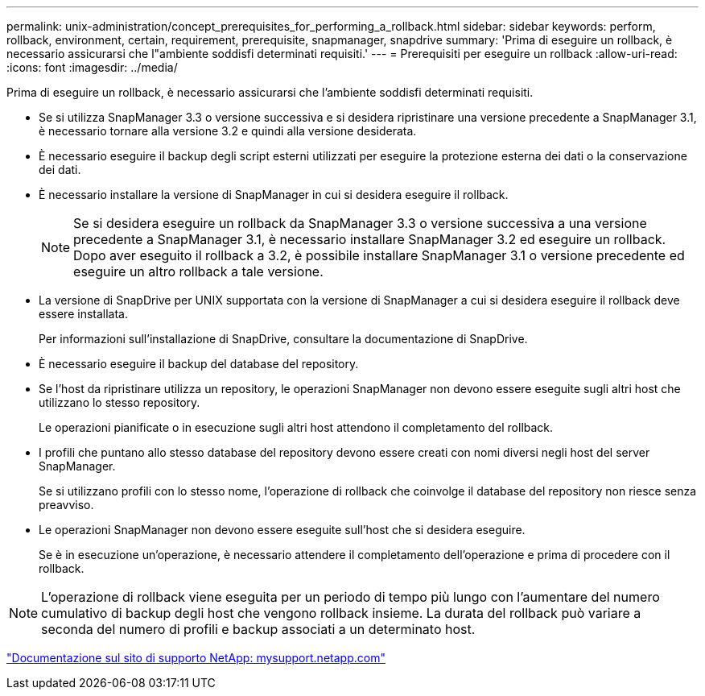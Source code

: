 ---
permalink: unix-administration/concept_prerequisites_for_performing_a_rollback.html 
sidebar: sidebar 
keywords: perform, rollback, environment, certain, requirement, prerequisite, snapmanager, snapdrive 
summary: 'Prima di eseguire un rollback, è necessario assicurarsi che l"ambiente soddisfi determinati requisiti.' 
---
= Prerequisiti per eseguire un rollback
:allow-uri-read: 
:icons: font
:imagesdir: ../media/


[role="lead"]
Prima di eseguire un rollback, è necessario assicurarsi che l'ambiente soddisfi determinati requisiti.

* Se si utilizza SnapManager 3.3 o versione successiva e si desidera ripristinare una versione precedente a SnapManager 3.1, è necessario tornare alla versione 3.2 e quindi alla versione desiderata.
* È necessario eseguire il backup degli script esterni utilizzati per eseguire la protezione esterna dei dati o la conservazione dei dati.
* È necessario installare la versione di SnapManager in cui si desidera eseguire il rollback.
+

NOTE: Se si desidera eseguire un rollback da SnapManager 3.3 o versione successiva a una versione precedente a SnapManager 3.1, è necessario installare SnapManager 3.2 ed eseguire un rollback. Dopo aver eseguito il rollback a 3.2, è possibile installare SnapManager 3.1 o versione precedente ed eseguire un altro rollback a tale versione.

* La versione di SnapDrive per UNIX supportata con la versione di SnapManager a cui si desidera eseguire il rollback deve essere installata.
+
Per informazioni sull'installazione di SnapDrive, consultare la documentazione di SnapDrive.

* È necessario eseguire il backup del database del repository.
* Se l'host da ripristinare utilizza un repository, le operazioni SnapManager non devono essere eseguite sugli altri host che utilizzano lo stesso repository.
+
Le operazioni pianificate o in esecuzione sugli altri host attendono il completamento del rollback.

* I profili che puntano allo stesso database del repository devono essere creati con nomi diversi negli host del server SnapManager.
+
Se si utilizzano profili con lo stesso nome, l'operazione di rollback che coinvolge il database del repository non riesce senza preavviso.

* Le operazioni SnapManager non devono essere eseguite sull'host che si desidera eseguire.
+
Se è in esecuzione un'operazione, è necessario attendere il completamento dell'operazione e prima di procedere con il rollback.




NOTE: L'operazione di rollback viene eseguita per un periodo di tempo più lungo con l'aumentare del numero cumulativo di backup degli host che vengono rollback insieme. La durata del rollback può variare a seconda del numero di profili e backup associati a un determinato host.

http://mysupport.netapp.com/["Documentazione sul sito di supporto NetApp: mysupport.netapp.com"]
